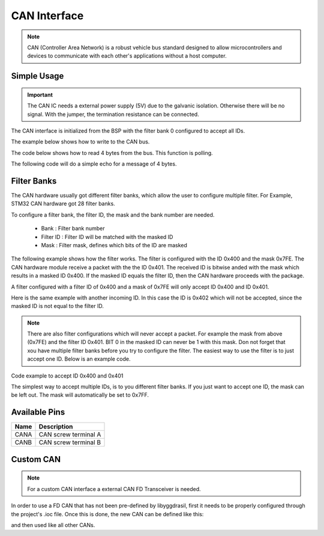 .. _CanInterfaceCpp:

CAN Interface
=============

.. note::
    CAN (Controller Area Network) is a robust vehicle bus standard designed to allow microcontrollers and devices to communicate with each other's applications without a host computer. 

.. seealso::
    * `ISO1044BDR Datasheet <_static/datasheets/yggdrasil/iso1044bdr.pdf>`_ 

Simple Usage
------------

.. important::
    The CAN IC needs a external power supply (5V) due to the galvanic isolation. Otherwise there will be no signal.
    With the jumper, the termination resistance can be connected.

The CAN interface is initialized from the BSP with the filter bank 0 configured to accept all IDs.

The example below shows how to write to the CAN bus.

.. tabs::

    .. code-tab:: c

         // Send on standard ID
 

         // Send on extended ID


    .. code-tab:: cpp

         // Send on standard ID
         bsp::CANA::write(0x123, 0xAABBCCDD);

         // Send on extended ID
         bsp::CANA::write(0x12345, 0xAABBCCDD);


The code below shows how to read 4 bytes from the bus. This function is polling.

.. tabs::

    .. code-tab:: c

         // Receive 4 bytes


    .. code-tab:: cpp

         // Receive 4 bytes
         auto packet = bsp::CANA::read<std::array<u8, 4>>();


The following code will do a simple echo for a message of 4 bytes. 

.. tabs::

    .. code-tab:: c

         // Simple echo


    .. code-tab:: cpp

         // Simple echo
         bsp::CANA::write(bsp::CANA::read<std::array<u8, 4>>());


Filter Banks
------------

The CAN hardware usually got different filter banks, which allow the user to configure multiple filter. For Example, STM32 CAN hardware got 28 filter banks. 

To configure a filter bank, the filter ID, the mask and the bank number are needed. 

    * Bank : Filter bank number
    * Filter ID :  Filter ID will be matched with the masked ID
    * Mask : Filter mask, defines which bits of the ID are masked

The following example shows how the filter works. The filter is configured with the ID 0x400 and the mask 0x7FE. 
The CAN hardware module receive a packet with the the ID 0x401. The received ID is bitwise anded with the mask which results in a masked ID 0x400. 
If the masked ID equals the filter ID, then the CAN hardware proceeds with the package.  

A filter configured with a filter ID of 0x400 and a mask of 0x7FE will only accept ID 0x400 and ID 0x401.

.. image:: assets/canFilter.png
    :width: 100%
    :alt: CAN Filter matching ID
    :align: center


Here is the same example with another incoming ID. In this case the ID is 0x402 which will not be accepted, since the masked ID is not equal to the filter ID. 

.. image:: assets/canFilterNoMatch.png
    :width: 100%
    :alt: CAN Filter not matching ID
    :align: center

.. note::

    There are also filter configurations which will never accept a packet. For example the mask from above (0x7FE) and the filter ID 0x401. BIT 0 in the masked ID can never be 1 with this mask. 
    Don not forget that xou have multiple filter banks before you try to configure the filter. The easiest way to use the filter is to just accept one ID. Below is an example code.

Code example to accept ID 0x400 and 0x401

.. tabs::

    .. code-tab:: c

         // Set the filter bank 0 to accept ID 0x400 and 0x401 o


    .. code-tab:: cpp

         // Set the filter bank 0 to accept ID 0x400 and 0x401 
         bsp::CANA::setStdFilter(0, 0x400, 0x7FE);


The simplest way to accept multiple IDs, is to you different filter banks. If you just want to accept one ID, the mask can be left out. The mask will automatically be set to 0x7FF.

.. tabs::

    .. code-tab:: c

         // Simple echo


    .. code-tab:: cpp

         // Set the filter bank 0 to accept ID 0x100
         bsp::CANA::setStdFilter(0, 0x100);
         
         // Set the filter bank 1 to accept ID 0x105
         bsp::CANA::setStdFilter(1, 0x105);


Available Pins
--------------

+-------+-----------------------------+
| Name  | Description                 |
+=======+=============================+
| CANA  | CAN screw terminal A        |
+-------+-----------------------------+
| CANB  | CAN screw terminal B        |
+-------+-----------------------------+

Custom CAN
-----------

.. note::

    For a custom CAN interface a external CAN FD Transceiver is needed.

In order to use a FD CAN that has not been pre-defined by libyggdrasil, first it needs to be properly configured through the project's .ioc file. 
Once this is done, the new CAN can be defined like this:

.. tabs::

    .. code-tab:: c

     //BLABLA

    .. code-tab:: cpp

        using myCAN = bsp::drv::CAN<&hcan1, bsp::mid::drv::CAN>;

and then used like all other CANs.


